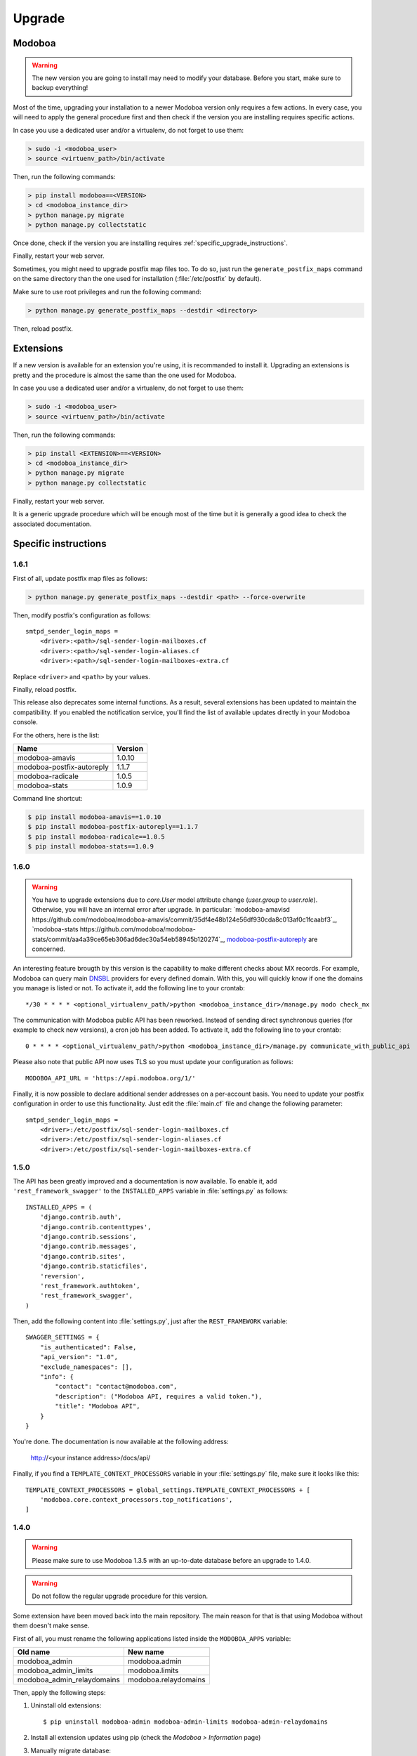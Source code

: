 #######
Upgrade
#######

Modoboa
*******

.. warning::

   The new version you are going to install may need to modify your
   database. Before you start, make sure to backup everything!

Most of the time, upgrading your installation to a newer Modoboa
version only requires a few actions. In every case, you will need to
apply the general procedure first and then check if the version you
are installing requires specific actions.

In case you use a dedicated user and/or a virtualenv, do not forget to
use them:

.. sourcecode:: bash

   > sudo -i <modoboa_user>
   > source <virtuenv_path>/bin/activate

Then, run the following commands:

.. sourcecode:: bash

   > pip install modoboa==<VERSION>
   > cd <modoboa_instance_dir>
   > python manage.py migrate
   > python manage.py collectstatic

Once done, check if the version you are installing requires
:ref:`specific_upgrade_instructions`.
  
Finally, restart your web server.

Sometimes, you might need to upgrade postfix map files too. To do so,
just run the ``generate_postfix_maps`` command on the same directory
than the one used for installation (:file:`/etc/postfix` by default).

Make sure to use root privileges and run the following command:

.. sourcecode:: bash

   > python manage.py generate_postfix_maps --destdir <directory>

Then, reload postfix.

Extensions
**********

If a new version is available for an extension you're using, it is
recommanded to install it. Upgrading an extensions is pretty and the
procedure is almost the same than the one used for Modoboa.

In case you use a dedicated user and/or a virtualenv, do not forget to
use them:

.. sourcecode:: bash

   > sudo -i <modoboa_user>
   > source <virtuenv_path>/bin/activate

Then, run the following commands:

.. sourcecode:: bash

   > pip install <EXTENSION>==<VERSION>
   > cd <modoboa_instance_dir>
   > python manage.py migrate
   > python manage.py collectstatic

Finally, restart your web server.

It is a generic upgrade procedure which will be enough most of the
time but it is generally a good idea to check the associated
documentation.

.. _specific_upgrade_instructions:

Specific instructions
*********************

1.6.1
=====

First of all, update postfix map files as follows:

.. sourcecode:: bash

   > python manage.py generate_postfix_maps --destdir <path> --force-overwrite
                
Then, modify postfix's configuration as follows::

  smtpd_sender_login_maps =
      <driver>:<path>/sql-sender-login-mailboxes.cf
      <driver>:<path>/sql-sender-login-aliases.cf
      <driver>:<path>/sql-sender-login-mailboxes-extra.cf

Replace ``<driver>`` and ``<path>`` by your values.

Finally, reload postfix.

This release also deprecates some internal functions. As a result,
several extensions has been updated to maintain the compatibility. If
you enabled the notification service, you'll find the list of
available updates directly in your Modoboa console.

For the others, here is the list:

+------------------------------+------------------------------+
|Name                          |Version                       |
+==============================+==============================+
|modoboa-amavis                |1.0.10                        |
+------------------------------+------------------------------+
|modoboa-postfix-autoreply     |1.1.7                         |
+------------------------------+------------------------------+
|modoboa-radicale              |1.0.5                         |
+------------------------------+------------------------------+
|modoboa-stats                 |1.0.9                         |
+------------------------------+------------------------------+

Command line shortcut:

.. sourcecode:: bash

  $ pip install modoboa-amavis==1.0.10
  $ pip install modoboa-postfix-autoreply==1.1.7
  $ pip install modoboa-radicale==1.0.5
  $ pip install modoboa-stats==1.0.9


1.6.0
=====

.. warning::

   You have to upgrade extensions due to `core.User` model attribute change (`user.group` to `user.role`).
   Otherwise, you will have an internal error after upgrade.
   In particular: `modoboa-amavisd https://github.com/modoboa/modoboa-amavis/commit/35df4e48b124e56df930cda8c013af0c1fcaabf3`_, `modoboa-stats https://github.com/modoboa/modoboa-stats/commit/aa4a39ce65eb306ad6dec30a54eb58945b120274`_, `modoboa-postfix-autoreply <https://github.com/modoboa/modoboa-postfix-autoreply/commit/20f98c8d1c0c0dbd420f47aefcbb0290022414a4>`_ are concerned.

An interesting feature brougth by this version is the capability to
make different checks about MX records. For example, Modoboa can
query main `DNSBL <https://en.wikipedia.org/wiki/DNSBL>`_ providers
for every defined domain. With this, you will quickly know if one the
domains you manage is listed or not. To activate it, add the
following line to your crontab::

  */30 * * * * <optional_virtualenv_path/>python <modoboa_instance_dir>/manage.py modo check_mx

The communication with Modoboa public API has been reworked. Instead
of sending direct synchronous queries (for example to check new
versions), a cron job has been added. To activate it, add the
following line to your crontab::

  0 * * * * <optional_virtualenv_path/>python <modoboa_instance_dir>/manage.py communicate_with_public_api

Please also note that public API now uses TLS so you must update your
configuration as follows::

  MODOBOA_API_URL = 'https://api.modoboa.org/1/'

Finally, it is now possible to declare additional sender addresses on
a per-account basis. You need to update your postfix configuration in
order to use this functionality. Just edit the :file:`main.cf` file
and change the following parameter::

  smtpd_sender_login_maps =
      <driver>:/etc/postfix/sql-sender-login-mailboxes.cf
      <driver>:/etc/postfix/sql-sender-login-aliases.cf
      <driver>:/etc/postfix/sql-sender-login-mailboxes-extra.cf

1.5.0
=====

The API has been greatly improved and a documentation is now
available. To enable it, add ``'rest_framework_swagger'`` to the
``INSTALLED_APPS`` variable in :file:`settings.py` as follows::

  INSTALLED_APPS = (
      'django.contrib.auth',
      'django.contrib.contenttypes',
      'django.contrib.sessions',
      'django.contrib.messages',
      'django.contrib.sites',
      'django.contrib.staticfiles',
      'reversion',
      'rest_framework.authtoken',
      'rest_framework_swagger',
  )

Then, add the following content into :file:`settings.py`, just after
the ``REST_FRAMEWORK`` variable::

  SWAGGER_SETTINGS = {
      "is_authenticated": False,
      "api_version": "1.0",
      "exclude_namespaces": [],
      "info": {
          "contact": "contact@modoboa.com",
          "description": ("Modoboa API, requires a valid token."),
          "title": "Modoboa API",
      }
  }

You're done. The documentation is now available at the following address:

  http://<your instance address>/docs/api/

Finally, if you find a ``TEMPLATE_CONTEXT_PROCESSORS`` variable in
your :file:`settings.py` file, make sure it looks like this::

  TEMPLATE_CONTEXT_PROCESSORS = global_settings.TEMPLATE_CONTEXT_PROCESSORS + [
      'modoboa.core.context_processors.top_notifications',
  ]

1.4.0
=====

.. warning::

   Please make sure to use Modoboa 1.3.5 with an up-to-date database
   before an upgrade to 1.4.0.

.. warning::

   Do not follow the regular upgrade procedure for this version.   

Some extension have been moved back into the main repository. The main
reason for that is that using Modoboa without them doesn't make sense.

First of all, you must rename the following applications listed inside
the ``MODOBOA_APPS`` variable:

+--------------------------+--------------------+
|Old name                  |New name            |
+==========================+====================+
|modoboa_admin             |modoboa.admin       |
+--------------------------+--------------------+
|modoboa_admin_limits      |modoboa.limits      |
+--------------------------+--------------------+
|modoboa_admin_relaydomains|modoboa.relaydomains|
+--------------------------+--------------------+

Then, apply the following steps:

#. Uninstall old extensions::

   $ pip uninstall modoboa-admin modoboa-admin-limits modoboa-admin-relaydomains

#. Install all extension updates using pip (check the *Modoboa > Information* page)
   
#. Manually migrate database::

   $ cd <instance_dir>
   $ python manage.py migrate auth
   $ python manage.py migrate admin 0001 --fake
   $ python manage.py migrate admin
   $ python manage.py migrate limits 0001 --fake
   $ python manage.py migrate relaydomains 0001 --fake
   $ python manage.py migrate

#. Finally, update static files::

   $ python manage.py collectstatic

This version also introduces a REST API. To enable it:

#. Add ``'rest_framework.authtoken'`` to the ``INSTALLED_APPS`` variable

#. Add the following configuration inside ``settings.py``::
        
     # Rest framework settings

     REST_FRAMEWORK = {
         'DEFAULT_AUTHENTICATION_CLASSES': (
             'rest_framework.authentication.TokenAuthentication',
         ),
         'DEFAULT_PERMISSION_CLASSES': (
             'rest_framework.permissions.IsAuthenticated',
         )
     }

#. Run the following command::

   $ python manage.py migrate

1.3.5
=====

To enhance security, Modoboa now checks the `strength of user
passwords <https://github.com/dstufft/django-passwords>_`.

To use this feature, add the following configuration into the ``settings.py`` file::

  # django-passwords

  PASSWORD_MIN_LENGTH = 8

  PASSWORD_COMPLEXITY = {
      "UPPER": 1,
      "LOWER": 1,
      "DIGITS": 1
  }


1.3.2
=====

Modoboa now uses the *atomic requests* mode to preserve database
consistency (`reference
<https://docs.djangoproject.com/en/1.7/topics/db/transactions/#tying-transactions-to-http-requests>`_).

To enable it, update the ``DATABASES`` variable in ``settings.py`` as
follows::

  DATABASES = {
      "default": {
          # stuff before...
          "ATOMIC_REQUESTS": True
      },
      "amavis": {
          # stuff before...
          "ATOMIC_REQUESTS": True
      }
  }

1.3.0
=====

This release does not bring awesome new features but it is a necessary
bridge to the future of Modoboa. All extensions now have their own git
repository and the deploy process has been updated to reflect this
change.

Another important update is the use of Django 1.7. Besides its new
features, the migration system has been reworked and is now more
robust than before.

Before we begin with the procedure, here is a table showing old
extension names and their new name:

+----------------------------------------+--------------------------+--------------------------+
|Old name                                |New package name          |New module name           |
+========================================+==========================+==========================+
|modoboa.extensions.admin                |modoboa-admin             |modoboa_admin             |
+----------------------------------------+--------------------------+--------------------------+
|modoboa.extensions.limits               |modoboa-admin-limits      |modoboa_admin_limits      |
+----------------------------------------+--------------------------+--------------------------+
|modoboa.extensions.postfix_autoreply    |modoboa-postfix-autoreply |modoboa_postfix_autoreply |
+----------------------------------------+--------------------------+--------------------------+
|modoboa.extensions.postfix_relay_domains|modoboa-admin-relaydomains|modoboa_admin_relaydomains|
+----------------------------------------+--------------------------+--------------------------+
|modoboa.extensions.radicale             |modoboa-radicale          |modoboa_radicale          |
+----------------------------------------+--------------------------+--------------------------+
|modoboa.extensions.sievefilters         |modoboa-sievefilters      |modoboa_sievefilters      |
+----------------------------------------+--------------------------+--------------------------+
|modoboa.extensions.stats                |modoboa-stats             |modoboa_stats             |
+----------------------------------------+--------------------------+--------------------------+
|modoboa.extensions.webmail              |modoboa-webmail           |modoboa_webmail           |
+----------------------------------------+--------------------------+--------------------------+

Here are the required steps:

#. Install the extensions using pip (look at the second column in the table above)::

   $ pip install <the extensions you want>

#. Remove ``south`` from ``INSTALLED_APPS``

#. Rename old extension names inside ``MODOBOA_APPS`` (look at the third column in the table above)

#. Remove ``modoboa.lib.middleware.ExtControlMiddleware`` from ``MIDDLEWARE_CLASSES``

#. Change ``DATABASE_ROUTERS`` to::

    DATABASE_ROUTERS = ["modoboa_amavis.dbrouter.AmavisRouter"]

#. Run the following commands::

   $ cd <modoboa_instance_dir>
   $ python manage.py migrate

#. Reply ``yes`` to the question

#. Run the following commands::

   $ python manage.py load_initial_data
   $ python manage.py collectstatic

#. The cleanup job has been renamed in Django, so you have to modify your crontab entry::

   - 0 0 * * * <modoboa_site>/manage.py cleanup
   + 0 0 * * * <modoboa_site>/manage.py clearsessions

1.2.0
=====

A new notification service let administrators know about new Modoboa
versions. To activate it, you need to update the
``TEMPLATE_CONTEXT_PROCESSORS`` variable like this::

  from django.conf import global_settings
  
  TEMPLATE_CONTEXT_PROCESSORS = global_settings.TEMPLATE_CONTEXT_PROCESSORS + (
    'modoboa.core.context_processors.top_notifications',
  )

and to define the new ``MODOBOA_API_URL`` variable::

  MODOBOA_API_URL = 'http://api.modoboa.org/1/'

The location of external static files has changed. To use them, add a
new path to the ``STATICFILES_DIRS``::

  # Additional locations of static files
  STATICFILES_DIRS = (
    # Put strings here, like "/home/html/static" or "C:/www/django/static".
    # Always use forward slashes, even on Windows.
    # Don't forget to use absolute paths, not relative paths.
    "<path/to/modoboa/install/dir>/bower_components",
  )

Run the following commands to define the hostname of your instance::

  $ cd <modoboa_instance_dir>
  $ python manage.py set_default_site <hostname>

If you plan to use the Radicale extension:

#. Add ``'modoboa.extensions.radicale'`` to the ``MODOBOA_APPS`` variable

#. Run the following commands::

     $ cd <modoboa_instance_dir>
     $ python manage.py syncdb

.. warning::

    You also have to note that the :file:`sitestatic` directory has moved from
    ``<path to your site's dir>`` to ``<modoboa's root url>`` (it's probably
    the parent directory). You have to adapt your web server configuration
    to reflect this change.
